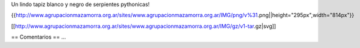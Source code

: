 Un lindo tapiz blanco y negro de serpientes pythonicas!

{{http://www.agrupacionmazamorra.org.ar/sites/www.agrupacionmazamorra.org.ar/IMG/png/v%31.png||height="295px",width="814px"}}


[[http://www.agrupacionmazamorra.org.ar/sites/www.agrupacionmazamorra.org.ar/IMG/gz/v1-tar.gz|svg]]


== Comentarios ==
...
